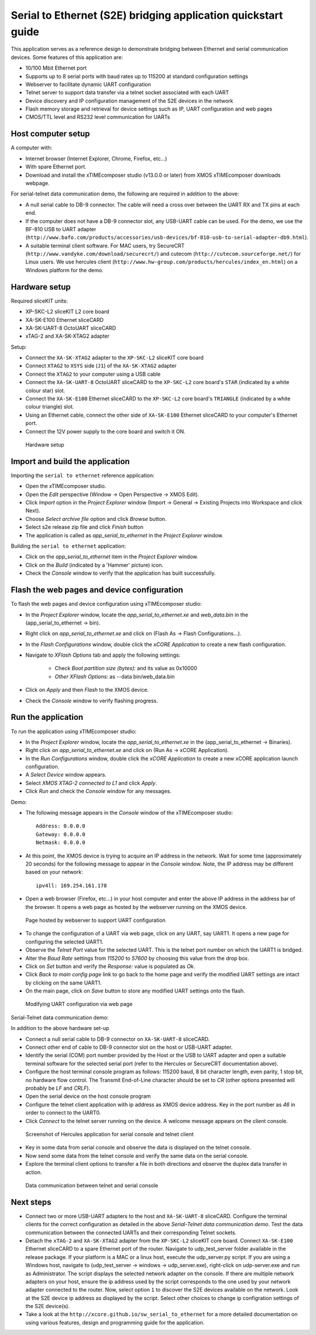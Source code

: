 Serial to Ethernet (S2E) bridging application quickstart guide
=============================================================
This application serves as a reference design to demonstrate bridging between Ethernet and serial communication devices.
Some features of this application are:

* 10/100 Mbit Ethernet port
* Supports up to 8 serial ports with baud rates up to 115200 at standard configuration settings
* Webserver to facilitate dynamic UART configuration
* Telnet server to support data transfer via a telnet socket associated with each UART
* Device discovery and IP configuration management of the S2E devices in the network
* Flash memory storage and retrieval for device settings such as IP, UART configuration and web pages
* CMOS/TTL level and RS232 level communication for UARTs

Host computer setup
-------------------
A computer with:

* Internet browser (Internet Explorer, Chrome, Firefox, etc...)
* With spare Ethernet port.
* Download and install the xTIMEcomposer studio (v13.0.0 or later) from XMOS xTIMEcomposer downloads webpage.

For serial-telnet data communication demo, the following are required in addition to the above:

* A null serial cable to DB-9 connector. The cable will need a cross over between the UART RX and TX pins at each end.
* If the computer does not have a DB-9 connector slot, any USB-UART cable can be used. For the demo, we use the BF-810 USB to UART adapter (``http://www.bafo.com/products/accessories/usb-devices/bf-810-usb-to-serial-adapter-db9.html``).
* A suitable terminal client software. For MAC users, try SecureCRT (``http://www.vandyke.com/download/securecrt/``) and cutecom (``http://cutecom.sourceforge.net/``) for Linux users. We use hercules client (``http://www.hw-group.com/products/hercules/index_en.html``) on a Windows platform for the demo.

Hardware setup
--------------
Required sliceKIT units:

* XP-SKC-L2 sliceKIT L2 core board
* XA-SK-E100 Ethernet sliceCARD
* XA-SK-UART-8 OctoUART sliceCARD
* xTAG-2 and XA-SK-XTAG2 adapter

Setup:

* Connect the ``XA-SK-XTAG2`` adapter to the ``XP-SKC-L2`` sliceKIT core board
* Connect ``XTAG2`` to ``XSYS`` side (``J1``) of the ``XA-SK-XTAG2`` adapter
* Connect the ``XTAG2`` to your computer using a USB cable
* Connect the ``XA-SK-UART-8`` OctoUART sliceCARD to the ``XP-SKC-L2`` core board's ``STAR`` (indicated by a white colour star) slot.
* Connect the ``XA-SK-E100`` Ethernet sliceCARD to the ``XP-SKC-L2`` core board's ``TRIANGLE`` (indicated by a white colour triangle) slot.
* Using an Ethernet cable, connect the other side of ``XA-SK-E100`` Ethernet sliceCARD to your computer's Ethernet port.
* Connect the 12V power supply to the core board and switch it ON.

.. figure:: images/hardware_setup.*

   Hardware setup
   
Import and build the application
--------------------------------
Importing the ``serial to ethernet`` reference application:

* Open the xTIMEcomposer studio. 
* Open the *Edit* perspective (Window -> Open Perspective -> XMOS Edit).
* Click *Import* option in the *Project Explorer* window (Import -> General -> Existing Projects into Workspace and click Next).
* Choose *Select archive file* option and click *Browse* button.
* Select s2e release zip file and click *Finish* button
* The application is called as *app_serial_to_ethernet* in the *Project Explorer* window.

Building the ``serial to ethernet`` application:

* Click on the *app_serial_to_ethernet* item in the *Project Explorer* window.
* Click on the *Build* (indicated by a 'Hammer' picture) icon.
* Check the *Console* window to verify that the application has built successfully.

Flash the web pages and device configuration
--------------------------------------------

To flash the web pages and device configuration using xTIMEcomposer studio:

* In the *Project Explorer* window, locate the *app_serial_to_ethernet.xe* and *web_data.bin* in the (app_serial_to_ethernet -> bin).
* Right click on *app_serial_to_ethernet.xe* and click on (Flash As -> Flash Configurations...).
* In the *Flash Configurations* window, double click the *xCORE Application* to create a new flash configuration.
* Navigate to *XFlash Options* tab and apply the following settings:

   * Check *Boot partition size (bytes):* and its value as 0x10000
   * *Other XFlash Options:* as --data bin/web_data.bin
   
* Click on *Apply* and then *Flash* to the XMOS device.
* Check the *Console* window to verify flashing progress.

Run the application
-------------------

To run the application using xTIMEcomposer studio:

* In the *Project Explorer* window, locate the *app_serial_to_ethernet.xe* in the (app_serial_to_ethernet -> Binaries).
* Right click on *app_serial_to_ethernet.xe* and click on (Run As -> xCORE Application).
* In the *Run Configurations* window, double click the *xCORE Application* to create a new xCORE application launch configuration.
* A *Select Device* window appears.
* Select *XMOS XTAG-2 connected to L1* and click *Apply*.
* Click *Run* and check the *Console* window for any messages.

Demo:

* The following message appears in the *Console* window of the xTIMEcomposer studio::

   Address: 0.0.0.0
   Gateway: 0.0.0.0
   Netmask: 0.0.0.0

* At this point, the XMOS device is trying to acquire an IP address in the network. Wait for some time (approximately 20 seconds) for the following message to appear in the *Console* window. Note, the IP address may be different based on your network::

   ipv4ll: 169.254.161.178
   
* Open a web browser (Firefox, etc...) in your host computer and enter the above IP address in the address bar of the browser. It opens a web page as hosted by the webserver running on the XMOS device.

.. figure:: images/webpage.*

   Page hosted by webserver to support UART configuration

* To change the configuration of a UART via web page, click on any UART, say UART1. It opens a new page for configuring the selected UART1.
* Observe the *Telnet Port* value for the selected UART. This is the telnet port number on which the UART1 is bridged.
* Alter the *Baud Rate* settings from *115200* to *57600* by choosing this value from the drop box.
* Click on *Set* button and verify the *Response:* value is populated as *Ok*.
* Click *Back to main config page* link to go back to the home page and verify the modified UART settings are intact by clicking on the same UART1.
* On the main page, click on *Save* button to store any modified UART settings onto the flash.

.. figure:: images/modify_uart_configuration.*

   Modifying UART configuration via web page

Serial-Telnet data communication demo:

In addition to the above hardware set-up

* Connect a null serial cable to DB-9 connector on ``XA-SK-UART-8`` sliceCARD.
* Connect other end of cable to DB-9 connector slot on the host or USB-UART adapter.
* Identify the serial (COM) port number provided by the Host or the USB to UART adapter and open a suitable terminal software for the selected serial port (refer to the Hercules or SecureCRT documentation above).

* Configure the host terminal console program as follows: 115200 baud, 8 bit character length, even parity, 1 stop bit, no hardware flow control. The Transmit End-of-Line character should be set to `CR` (other options presented will probably be `LF` and `CR\LF`).
* Open the serial device on the host console program
* Configure the telnet client application with ip address as XMOS device address. Key in the port number as *46* in order to connect to the UART0.
* Click *Connect* to the telnet server running on the device. A welcome message appears on the client console.

.. figure:: images/terminal_config.*

   Screenshot of Hercules application for serial console and telnet client

* Key in some data from serial console and observe the data is displayed on the telnet console.
* Now send some data from the telnet console and verify the same data on the serial console.
* Explore the terminal client options to transfer a file in both directions and observe the duplex data transfer in action.
 
.. figure:: images/data_communication.*

   Data communication between telnet and serial console

Next steps
----------

* Connect two or more USB-UART adapters to the host and ``XA-SK-UART-8`` sliceCARD. Configure the terminal clients for the correct configuration as detailed in the above *Serial-Telnet data communication demo*. Test the data communication between the connected UARTs and their corresponding Telnet sockets.

* Detach the ``xTAG-2`` and ``XA-SK-XTAG2`` adapter from the ``XP-SKC-L2`` sliceKIT core board. Connect ``XA-SK-E100`` Ethernet sliceCARD to a spare Ethernet port of the router. Navigate to udp_test_server folder available in the release package. If your platform is a MAC or a linux host, execute the udp_server.py script. If you are using a Windows host, navigate to (udp_test_server -> windows -> udp_server.exe), right-click on udp-server.exe and run as Administrator. The script displays the selected network adapter on the console. If there are multiple network adapters on your host, ensure the ip address used by the script corresponds to the one used by your network adapter connected to the router. Now, select option ``1`` to discover the S2E devices available on the network. Look at the S2E device ip address as displayed by the script. Select other choices to change ip configration settings of the S2E device(s).

* Take a look at the ``http://xcore.github.io/sw_serial_to_ethernet`` for a more detailed documentation on using various features, design and programming guide for the application.
